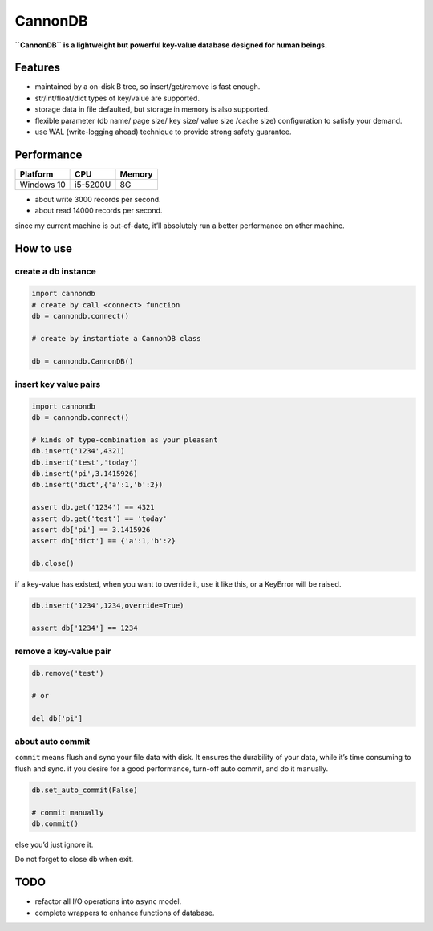 CannonDB
========

|Build Status| |language| |license|

**``CannonDB`` is a lightweight but powerful key-value database designed
for human beings.**

Features
~~~~~~~~

-  maintained by a on-disk B tree, so insert/get/remove is fast enough.
-  str/int/float/dict types of key/value are supported.
-  storage data in file defaulted, but storage in memory is also
   supported.
-  flexible parameter (db name/ page size/ key size/ value size /cache
   size) configuration to satisfy your demand.
-  use WAL (write-logging ahead) technique to provide strong safety
   guarantee.

Performance
~~~~~~~~~~~

+------------+----------+--------+
| Platform   | CPU      | Memory |
+============+==========+========+
| Windows 10 | i5-5200U | 8G     |
+------------+----------+--------+

-  about write 3000 records per second.
-  about read 14000 records per second.

since my current machine is out-of-date, it’ll absolutely run a better
performance on other machine.

How to use
~~~~~~~~~~

create a db instance
''''''''''''''''''''

.. code:: python

    import cannondb
    # create by call <connect> function
    db = cannondb.connect()

    # create by instantiate a CannonDB class

    db = cannondb.CannonDB()

insert key value pairs
''''''''''''''''''''''

.. code:: python

    import cannondb
    db = cannondb.connect()

    # kinds of type-combination as your pleasant
    db.insert('1234',4321)
    db.insert('test','today')
    db.insert('pi',3.1415926)
    db.insert('dict',{'a':1,'b':2})

    assert db.get('1234') == 4321
    assert db.get('test') == 'today'
    assert db['pi'] == 3.1415926
    assert db['dict'] == {'a':1,'b':2}

    db.close()

if a key-value has existed, when you want to override it, use it like
this, or a KeyError will be raised.

.. code:: python

    db.insert('1234',1234,override=True)

    assert db['1234'] == 1234

remove a key-value pair
'''''''''''''''''''''''

.. code:: python

    db.remove('test')

    # or

    del db['pi']

about auto commit
'''''''''''''''''

``commit`` means flush and sync your file data with disk. It ensures the
durability of your data, while it’s time consuming to flush and sync. if
you desire for a good performance, turn-off auto commit, and do it
manually.

.. code:: python

    db.set_auto_commit(False)

    # commit manually
    db.commit()

else you’d just ignore it.

Do not forget to close db when exit.
                                    

TODO
~~~~

-  refactor all I/O operations into ``async`` model.
-  complete wrappers to enhance functions of database.

.. |Build Status| image:: https://travis-ci.org/SimonCqk/cannondb.svg?branch=master
   :target: https://travis-ci.org/SimonCqk/cannondb
.. |language| image:: https://img.shields.io/badge/language-python-blue.svg
.. |license| image:: https://img.shields.io/badge/license-MIT-000000.svg

